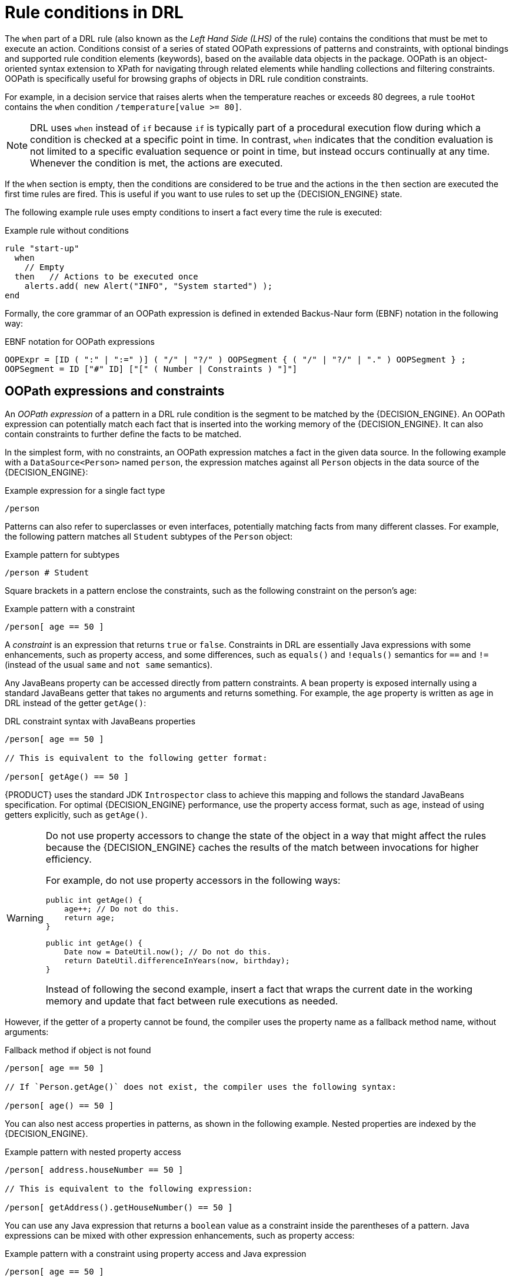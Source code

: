 [id='con_drl-rules-conditions_{context}']
= Rule conditions in DRL

ifdef::KOGITO-COMM[]
.Rule
image::kogito/drl/rule.png[align="center"]

.Conditional element in a rule
image::kogito/drl/lhs.png[align="center"]
endif::[]

The `when` part of a DRL rule (also known as the _Left Hand Side (LHS)_ of the rule) contains the conditions that must be met to execute an action. Conditions consist of a series of stated OOPath expressions of patterns and constraints, with optional bindings and supported rule condition elements (keywords), based on the available data objects in the package. OOPath is an object-oriented syntax extension to XPath for navigating through related elements while handling collections and filtering constraints. OOPath is specifically useful for browsing graphs of objects in DRL rule condition constraints.

For example, in a decision service that raises alerts when the temperature reaches or exceeds 80 degrees, a rule `tooHot` contains the `when` condition `/temperature[value >= 80]`.

NOTE: DRL uses `when` instead of `if` because `if` is typically part of a procedural execution flow during which a condition is checked at a specific point in time. In contrast, `when` indicates that the condition evaluation is not limited to a specific evaluation sequence or point in time, but instead occurs continually at any time. Whenever the condition is met, the actions are executed.

If the `when` section is empty, then the conditions are considered to be true and the actions in the `then` section are executed the first time rules are fired. This is useful if you want to use rules to set up the {DECISION_ENGINE} state.

The following example rule uses empty conditions to insert a fact every time the rule is executed:

.Example rule without conditions
[source]
----
rule "start-up"
  when
    // Empty
  then   // Actions to be executed once
    alerts.add( new Alert("INFO", "System started") );
end
----

Formally, the core grammar of an OOPath expression is defined in extended Backus-Naur form (EBNF) notation in the following way:

.EBNF notation for OOPath expressions
[source]
----
OOPExpr = [ID ( ":" | ":=" )] ( "/" | "?/" ) OOPSegment { ( "/" | "?/" | "." ) OOPSegment } ;
OOPSegment = ID ["#" ID] ["[" ( Number | Constraints ) "]"]
----

== OOPath expressions and constraints

An _OOPath expression_ of a pattern in a DRL rule condition is the segment to be matched by the {DECISION_ENGINE}. An OOPath expression can potentially match each fact that is inserted into the working memory of the {DECISION_ENGINE}. It can also contain constraints to further define the facts to be matched.

In the simplest form, with no constraints, an OOPath expression matches a fact in the given data source. In the following example with a `DataSource<Person>` named `person`, the expression matches against all `Person` objects in the data source of the {DECISION_ENGINE}:

.Example expression for a single fact type
[source]
----
/person
----

Patterns can also refer to superclasses or even interfaces, potentially matching facts from many different classes. For example, the following pattern matches all `Student` subtypes of the `Person` object:

.Example pattern for subtypes
[source]
----
/person # Student
----

Square brackets in a pattern enclose the constraints, such as the following constraint on the person's age:

.Example pattern with a constraint
[source]
----
/person[ age == 50 ]
----

A _constraint_ is an expression that returns `true` or `false`. Constraints in DRL are essentially Java expressions with some enhancements, such as property access, and some differences, such as `equals()` and `!equals()` semantics for `==` and `!=` (instead of the usual `same` and `not same` semantics).

Any JavaBeans property can be accessed directly from pattern constraints. A bean property is exposed internally using a standard JavaBeans getter that takes no arguments and returns something. For example, the `age` property is written as `age` in DRL instead of the getter `getAge()`:

.DRL constraint syntax with JavaBeans properties
[source]
----
/person[ age == 50 ]

// This is equivalent to the following getter format:

/person[ getAge() == 50 ]
----

{PRODUCT} uses the standard JDK `Introspector` class to achieve this mapping and follows the standard JavaBeans specification. For optimal {DECISION_ENGINE} performance, use the property access format, such as `age`, instead of using getters explicitly, such as `getAge()`.

[WARNING]
====
Do not use property accessors to change the state of the object in a way that might affect the rules because the {DECISION_ENGINE} caches the results of the match between invocations for higher efficiency.

For example, do not use property accessors in the following ways:

[source,java]
----
public int getAge() {
    age++; // Do not do this.
    return age;
}
----

[source,java]
----
public int getAge() {
    Date now = DateUtil.now(); // Do not do this.
    return DateUtil.differenceInYears(now, birthday);
}
----

Instead of following the second example, insert a fact that wraps the current date in the working memory and update that fact between rule executions as needed.
====

However, if the getter of a property cannot be found, the compiler uses the property name as a fallback method name, without arguments:

.Fallback method if object is not found
[source]
----
/person[ age == 50 ]

// If `Person.getAge()` does not exist, the compiler uses the following syntax:

/person[ age() == 50 ]
----

You can also nest access properties in patterns, as shown in the following example. Nested properties are indexed by the {DECISION_ENGINE}.

// FIXME: revisit this in the future
.Example pattern with nested property access
[source]
----
/person[ address.houseNumber == 50 ]

// This is equivalent to the following expression:

/person[ getAddress().getHouseNumber() == 50 ]
----

// FIXME: revisit this in the future
// WARNING: In stateful KIE sessions, use nested accessors carefully because the working memory of the {DECISION_ENGINE} is not aware of any of the nested values and does not detect when they change. Either consider the nested values immutable while any of their parent references are inserted into the working memory, or, if you want to modify a nested value, mark all of the outer facts as updated. In the previous example, when the `houseNumber` property changes, any `Person` with that `Address` must be marked as updated.

You can use any Java expression that returns a `boolean` value as a constraint inside the parentheses of a pattern. Java expressions can be mixed with other expression enhancements, such as property access:

.Example pattern with a constraint using property access and Java expression
[source]
----
/person[ age == 50 ]
----

You can change the evaluation priority by using parentheses, as in any logical or mathematical expression:

.Example evaluation order of constraints
[source]
----
/person[ age > 100 && ( age % 10 == 0 ) ]
----

You can also reuse Java methods in constraints, as shown in the following example:

.Example constraints with reused Java methods
[source]
----
/person[ Math.round( weight / ( height * height ) ) < 25.0 ]
----

[WARNING]
====
Do not use constraints to change the state of the object in a way that might affect the rules because the {DECISION_ENGINE} caches the results of the match between invocations for higher efficiency. Any method that is executed on a fact in the rule conditions must be a read-only method. Also, the state of a fact should not change between rule invocations unless those facts are marked as updated in the working memory on every change.

For example, do not use a pattern constraint in the following ways:

[source]
----
/person[ incrementAndGetAge() == 10 ] // Do not do this.
----

[source]
----
/person[ System.currentTimeMillis() % 1000 == 0 ] // Do not do this.
----
====

Standard Java operator precedence applies to constraint operators in DRL, and DRL operators follow standard Java semantics except for the `==` and `!=` operators.

The `==` operator uses null-safe `equals()` semantics instead of the usual `same` semantics. For example, the pattern `/person[ firstName == "John" ]` is similar to `java.util.Objects.equals(person.getFirstName(), "John")`, and because `"John"` is not null, the pattern is also similar to `"John".equals(person.getFirstName())`.

The `!=` operator uses null-safe `!equals()` semantics instead of the usual `not same` semantics. For example, the pattern `/person[ firstName != "John" ]` is similar to `!java.util.Objects.equals(person.getFirstName(), "John")`.

If the field and the value of a constraint are of different types, the {DECISION_ENGINE} uses type coercion to resolve the conflict and reduce compilation errors. For instance, if `"ten"` is provided as a string in a numeric evaluator, a compilation error occurs, whereas `"10"` is coerced to a numeric 10. In coercion, the field type always takes precedence over the value type:

.Example constraint with a value that is coerced
[source]
----
/person[ age == "10" ] // "10" is coerced to 10
----

For groups of constraints, you can use a delimiting comma `,` to use implicit `and` connective semantics:

.Example patterns with multiple constraints
[source]
----
// Person is at least 50 years old and weighs at least 80 kilograms:
/person[ age > 50, weight > 80 ]

// Person is at least 50 years old, weighs at least 80 kilograms, and is taller than 2 meters:
/person[ age > 50, weight > 80, height > 2 ]
----

NOTE: Although the `&&` and `,` operators have the same semantics, they are resolved with different priorities. The `&&` operator precedes the `||` operator, and both the `&&` and `||` operators together precede the `,` operator. Use the comma operator at the top-level constraint for optimal {DECISION_ENGINE} performance and human readability.

You cannot embed a comma operator in a composite constraint expression, such as in parentheses:

.Example of misused comma in composite constraint expression
[source]
----
// Do not use the following format:
/person[ ( age > 50, weight > 80 ) || height > 2 ]

// Use the following format instead:
/person[ ( age > 50 && weight > 80 ) || height > 2 ]
----

== Bound variables in patterns and constraints

You can bind variables to OOPath expressions of patterns and constraints to refer to matched objects in other portions of a rule. Bound variables can help you define rules more efficiently or more consistently with how you annotate facts in your data model.
// evacchi: I think the "new" convention is to drop $ sign
// To differentiate more easily between variables and fields in a rule, use the standard format `$__VARIABLE__` for variables, especially in complex rules. This convention is helpful but not required in DRL.

For example, the following DRL rule uses the variable `$p` for an OOPath expression with the `Person` fact:

.Pattern with a bound variable
[source]
----
rule "simple rule"
  when
    $p : /person
  then
    System.out.println( "Person " + p );
end
----

Similarly, you can also bind variables to nested properties, as shown in the following example:

[source]
----
// Two persons of the same age:
/person[ firstAge : age ]  // Binding
and
/person[ age == firstAge ] // Constraint expression
----

[NOTE]
====
Ensure that you separate constraint bindings and constraint expressions for clearer and more efficient rule definitions. Although mixed bindings and expressions are supported, they can complicate patterns and affect evaluation efficiency.

[source]
----
// Do not use the following format:
/person[ age : age * 2 < 100 ]

// Use the following format instead:
/person[ age * 2 < 100, $age : age ]
----
====


// evacchi: not sure these are supported in OOPath maybe move it in the Pattern section

// The {DECISION_ENGINE} does not support bindings to the same declaration, but does support _unification_ of arguments across several properties. While positional arguments are always processed with unification, the unification symbol `:=` exists for named arguments.

// The following example patterns unify the `age` property across two `Person` facts:

// .Example pattern with unification
// [source]
// ----
// Person( $age := age )
// Person( $age := age )
// ----

// Unification declares a binding for the first occurrence and constrains to the same value of the bound field for sequence occurrences.

== Nested constraints and inline casts

In some cases, you might need to access multiple properties of a nested object, as shown in the following example:

.Example pattern to access multiple properties
[source]
----
/person[ name == "mark", address.city == "london", address.country == "uk" ]
----

You can group these property accessors to nested objects for more readable rules, as shown in the following example:

.Example pattern with grouped constraints
[source]
----
/person[ name == "mark"]/address[ city == "london", country == "uk" ]
----

When you work with nested objects, you can use the syntax `__TYPE__#__SUB_TYPE__` to cast to a subtype and make the getters from the parent type available to the subtype. You can use either the object name or fully qualified class name, and you can cast to one or multiple subtypes, as shown in the following examples:

.Example patterns with inline casting to a subtype
[source]
----
// Inline casting with subtype name:
/person[ name == "mark"]/address#LongAddress[ country == "uk" ]

// Inline casting with fully qualified class name:
/person[ name == "mark"]/address#org.domain.LongAddress[ country == "uk" ]

// Multiple inline casts:
/person[ name == "mark" ]/address#LongAddress/country#DetailedCountry[ population > 10000000 ]
----

These example patterns cast `Address` to `LongAddress`, and additionally to `DetailedCountry` in the last example, making the parent getters available to the subtypes in each case.

// evacchi: not sure this works with oopath
// You can use the `instanceof` operator to infer the results of the specified type in subsequent uses of that field with the pattern, as shown in the following example:

// [source]
// ----
// Person( name == "mark", address instanceof LongAddress, address.country == "uk" )
// ----

// If an inline cast is not possible (for example, if `instanceof` returns `false`), the evaluation is considered `false`.

== Date literal in constraints

By default, the {DECISION_ENGINE} supports the date format `dd-mmm-yyyy`. You can customize the date format, including a time format mask if needed, by providing an alternative format mask with the system property `drools.dateformat="dd-mmm-yyyy hh:mm"`. You can also customize the date format by changing the language locale with the `drools.defaultlanguage` and `drools.defaultcountry` system properties. For example, the locale of Thailand is set as `drools.defaultlanguage=th` and `drools.defaultcountry=TH`.

.Example pattern with a date literal restriction
[source]
----
/person[ bornBefore < "27-Oct-2009" ]
----

ifdef::KOGITO-COMM[]
== Auto-boxing and primitive types

Drools attempts to preserve numbers in their primitive or object wrapper form, so a variable bound to an int primitive when used in a code block or expression will no longer need manual unboxing; unlike early Drools versions where all primitives were autoboxed, requiring manual unboxing.
A variable bound to an object wrapper will remain as an object; the existing JDK 1.5 and JDK 5 rules to handle auto-boxing and unboxing apply in this case.
When evaluating field constraints, the system attempts to coerce one of the values into a comparable format; so a primitive is comparable to an object wrapper.
endif::[]

////
//@comment evacchi: I am not sure the following sections still apply/work. I would hide for now (evacchi, 2020-03-16)*>

== Other Features

OOPath has several other advanced features. We report them here for completeness

* Can backreference an object of the graph that was traversed before the currently iterated graph. For example, the following OOPath expression matches only the grades that are above the average for the passed exam:
+
.Constraints with backreferenced object
[source]
----
grade: /student/plan/exams/grades[ result > ../averageResult ]
----
* Can recursively be another OOPath expression, as shown in the following example:
+
.Recursive constraint expression
[source]
----
exam: /student/plan/exams[ /grades[ result > 20 ] ]
----
* Can access objects by their index between square brackets `[]`, as shown in the following example. To adhere to Java convention, OOPath indexes are 0-based, while XPath indexes are 1-based.
+
.Constraints with access to objects by index
[source]
----
grade: /student/plan/exams[0]/grades
----



== Object reactivity in OOPath expressions

OOPath expressions can be reactive or non-reactive. The {DECISION_ENGINE} does not react to updates involving a deeply nested object that is traversed during the evaluation of an OOPath expression.

To make these objects reactive to changes, modify the objects to extend the class `org.drools.core.phreak.ReactiveObject`. After you modify an object to extend the `ReactiveObject` class, the domain object invokes the inherited method `notifyModification` to notify the {DECISION_ENGINE} when one of the fields has been updated, as shown in the following example:

.Example object method to notify the {DECISION_ENGINE} that an exam has been moved to a different course
[source,java]
----
public void setCourse(String course) {
  this.course = course;
  notifyModification(this);
}
----

With the following corresponding OOPath expression, when an exam is moved to a different course, the rule is re-executed and the list of grades matching the rule is recomputed:

.Example OOPath expression from "Big Data" rule
[source]
----
$grade: /student/plan/exams[ course == "Big Data" ]/grades
----

You can also use the `?/` separator instead of the `/` separator to disable reactivity in only one sub-portion of an OOPath expression, as shown in the following example:

.Example OOPath expression that is partially non-reactive
[source]
----
$grade: /student/plan/exams[ course == "Big Data" ]?/grades
----

With this example, the {DECISION_ENGINE} reacts to a change made to an exam or if an exam is added to the plan, but not if a new grade is added to an existing exam.

If an OOPath portion is non-reactive, all remaining portions of the OOPath expression also become non-reactive. For example, the following OOPath expression is completely non-reactive:

.Example OOPath expression that is completely non-reactive
[source]
----
$grade: /student?/plan/exams[ course == "Big Data" ]/grades )
----

For this reason, you cannot use the `?/` separator more than once in the same OOPath expression. For example, the following expression causes a compilation error:

.Example OOPath expression with duplicate non-reactivity markers
[source]
----
$grade: /student/plan?/exams[ course == "Big Data" ]?/grades
----

Another alternative for enabling OOPath expression reactivity is to use the dedicated implementations for `List` and `Set` interfaces in {PRODUCT}. These implementations are the `ReactiveList` and `ReactiveSet` classes. A `ReactiveCollection` class is also available. The implementations also provide reactive support for performing mutable operations through the `Iterator` and `ListIterator` classes.

The following example class uses these classes to configure OOPath expression reactivity:

.Example Java class to configure OOPath expression reactivity
[source,java]
----
public class School extends AbstractReactiveObject {
  private String name;
  private final List<Child> children = new ReactiveList<Child>(); // <1>

  public void setName(String name) {
      this.name = name;
      notifyModification(); // <2>
  }

  public void addChild(Child child) {
      children.add(child); // <3>
      // No need to call `notifyModification()` here
  }
}
----
<1> Uses the `ReactiveList` instance for reactive support over the standard Java `List` instance.
<2> Uses the required `notifyModification()` method for when a field is changed in reactive support.
<3> The `children` field is a `ReactiveList` instance, so the `notifyModification()` method call is not required. The notification is handled automatically, like all other mutating operations performed over the `children` field.

////
